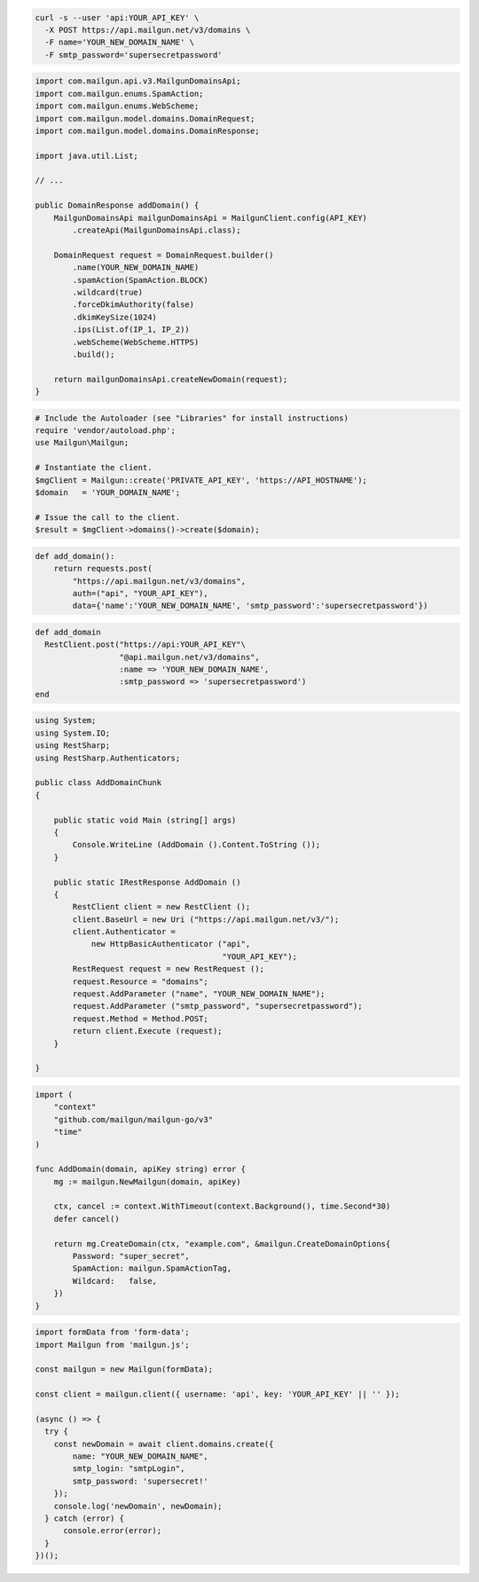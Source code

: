 .. code-block:: bash

  curl -s --user 'api:YOUR_API_KEY' \
    -X POST https://api.mailgun.net/v3/domains \
    -F name='YOUR_NEW_DOMAIN_NAME' \
    -F smtp_password='supersecretpassword'

.. code-block:: java

    import com.mailgun.api.v3.MailgunDomainsApi;
    import com.mailgun.enums.SpamAction;
    import com.mailgun.enums.WebScheme;
    import com.mailgun.model.domains.DomainRequest;
    import com.mailgun.model.domains.DomainResponse;

    import java.util.List;

    // ...

    public DomainResponse addDomain() {
        MailgunDomainsApi mailgunDomainsApi = MailgunClient.config(API_KEY)
            .createApi(MailgunDomainsApi.class);

        DomainRequest request = DomainRequest.builder()
            .name(YOUR_NEW_DOMAIN_NAME)
            .spamAction(SpamAction.BLOCK)
            .wildcard(true)
            .forceDkimAuthority(false)
            .dkimKeySize(1024)
            .ips(List.of(IP_1, IP_2))
            .webScheme(WebScheme.HTTPS)
            .build();

        return mailgunDomainsApi.createNewDomain(request);
    }

.. code-block:: php

  # Include the Autoloader (see "Libraries" for install instructions)
  require 'vendor/autoload.php';
  use Mailgun\Mailgun;

  # Instantiate the client.
  $mgClient = Mailgun::create('PRIVATE_API_KEY', 'https://API_HOSTNAME');
  $domain   = 'YOUR_DOMAIN_NAME';

  # Issue the call to the client.
  $result = $mgClient->domains()->create($domain);

.. code-block:: py

 def add_domain():
     return requests.post(
         "https://api.mailgun.net/v3/domains",
         auth=("api", "YOUR_API_KEY"),
         data={'name':'YOUR_NEW_DOMAIN_NAME', 'smtp_password':'supersecretpassword'})

.. code-block:: rb

 def add_domain
   RestClient.post("https://api:YOUR_API_KEY"\
                   "@api.mailgun.net/v3/domains",
                   :name => 'YOUR_NEW_DOMAIN_NAME',
                   :smtp_password => 'supersecretpassword')
 end

.. code-block:: csharp

 using System;
 using System.IO;
 using RestSharp;
 using RestSharp.Authenticators;

 public class AddDomainChunk
 {

     public static void Main (string[] args)
     {
         Console.WriteLine (AddDomain ().Content.ToString ());
     }

     public static IRestResponse AddDomain ()
     {
         RestClient client = new RestClient ();
         client.BaseUrl = new Uri ("https://api.mailgun.net/v3/");
         client.Authenticator =
             new HttpBasicAuthenticator ("api",
                                         "YOUR_API_KEY");
         RestRequest request = new RestRequest ();
         request.Resource = "domains";
         request.AddParameter ("name", "YOUR_NEW_DOMAIN_NAME");
         request.AddParameter ("smtp_password", "supersecretpassword");
         request.Method = Method.POST;
         return client.Execute (request);
     }

 }

.. code-block:: go

  import (
      "context"
      "github.com/mailgun/mailgun-go/v3"
      "time"
  )

  func AddDomain(domain, apiKey string) error {
      mg := mailgun.NewMailgun(domain, apiKey)

      ctx, cancel := context.WithTimeout(context.Background(), time.Second*30)
      defer cancel()

      return mg.CreateDomain(ctx, "example.com", &mailgun.CreateDomainOptions{
          Password: "super_secret",
          SpamAction: mailgun.SpamActionTag,
          Wildcard:   false,
      })
  }

.. code-block:: js

  import formData from 'form-data';
  import Mailgun from 'mailgun.js';

  const mailgun = new Mailgun(formData);

  const client = mailgun.client({ username: 'api', key: 'YOUR_API_KEY' || '' });

  (async () => {
    try {
      const newDomain = await client.domains.create({
          name: "YOUR_NEW_DOMAIN_NAME",
          smtp_login: "smtpLogin",
          smtp_password: 'supersecret!'
      });
      console.log('newDomain', newDomain);
    } catch (error) {
        console.error(error);
    }
  })();

